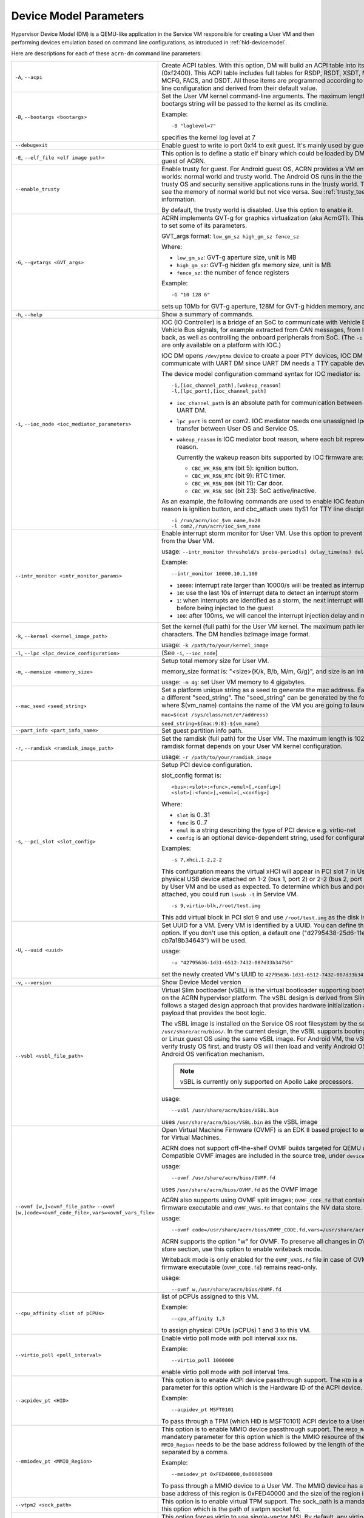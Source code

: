 .. _acrn-dm_parameters:

Device Model Parameters
#######################

Hypervisor Device Model (DM) is a QEMU-like application in the Service
VM responsible for creating a User VM and then performing devices
emulation based on command line configurations, as introduced in
:ref:`hld-devicemodel`.

Here are descriptions for each of these ``acrn-dm`` command line parameters:

.. list-table::
   :widths: 22 78
   :header-rows: 0

   * - ``-A``, ``--acpi``
     - Create ACPI tables.
       With this option, DM will build an ACPI table into its VMs F-Segment
       (0xf2400).  This ACPI table includes full tables for RSDP, RSDT, XSDT,
       MADT, FADT, HPET, MCFG, FACS, and DSDT. All these items are programmed
       according to acrn-dm command line configuration and derived from their
       default value.

   * - ``-B``, ``--bootargs <bootargs>``
     - Set the User VM kernel command-line arguments.
       The maximum length is 1023.
       The bootargs string will be passed to the kernel as its cmdline.

       Example::

         -B "loglevel=7"

       specifies the kernel log level at 7

   * - ``--debugexit``
     - Enable guest to write io port 0xf4 to exit guest. It's mainly used by
       guest unit test.

   * - ``-E``, ``--elf_file <elf image path>``
     - This option is to define a static elf binary which could be loaded by
       DM. DM will run elf as guest of ACRN.

   * - ``--enable_trusty``
     - Enable trusty for guest.
       For Android guest OS, ACRN provides a VM environment with two worlds:
       normal world and trusty world. The Android OS runs in the the normal
       world. The trusty OS and security sensitive applications runs in the
       trusty world. The trusty world can see the memory of normal world but
       not vice versa. See :ref:`trusty_tee` for more information.

       By default, the trusty world is disabled. Use this option to enable it.

   * - ``-G``, ``--gvtargs <GVT_args>``
     - ACRN implements GVT-g for graphics virtualization (aka AcrnGT). This
       option allows you to set some of its parameters.

       GVT_args format: ``low_gm_sz high_gm_sz fence_sz``

       Where:

       - ``low_gm_sz``: GVT-g aperture size, unit is MB
       - ``high_gm_sz``: GVT-g hidden gfx memory size, unit is MB
       - ``fence_sz``: the number of fence registers

       Example::

         -G "10 128 6"

       sets up 10Mb for GVT-g aperture, 128M for GVT-g hidden
       memory, and 6 fence registers.

   * - ``-h``, ``--help``
     - Show a summary of commands.

   * - ``-i``, ``--ioc_node <ioc_mediator_parameters>``
     - IOC (IO Controller) is a bridge of an SoC to communicate with Vehicle Bus.
       It routes Vehicle Bus signals, for example extracted from CAN messages,
       from IOC to the SoC and back, as well as controlling the onboard
       peripherals from SoC. (The ``-i`` and ``-l`` parameters are only
       available on a platform with IOC.)

       IOC DM opens ``/dev/ptmx`` device to create a peer PTY devices,  IOC DM uses
       these to communicate with UART DM since UART DM needs a TTY capable
       device as its backend.

       The device model configuration command syntax for IOC mediator is::

          -i,[ioc_channel_path],[wakeup_reason]
          -l,[lpc_port],[ioc_channel_path]

       - ``ioc_channel_path`` is an absolute path for communication between IOC
         mediator and UART DM.
       - ``lpc_port`` is com1 or com2. IOC mediator needs one unassigned lpc
         port for data transfer between User OS and Service OS.
       - ``wakeup_reason`` is IOC mediator boot reason, where each bit represents
         one wakeup reason.

         Currently the wakeup reason bits supported by IOC firmware are:

         - ``CBC_WK_RSN_BTN`` (bit 5): ignition button.
         - ``CBC_WK_RSN_RTC`` (bit 9): RTC timer.
         - ``CBC_WK_RSN_DOR`` (bit 11): Car door.
         - ``CBC_WK_RSN_SOC`` (bit 23): SoC active/inactive.

       As an example, the following commands are used to enable IOC feature, the
       initial wakeup reason is ignition button, and cbc_attach uses ttyS1 for
       TTY line discipline in User VM::

          -i /run/acrn/ioc_$vm_name,0x20
          -l com2,/run/acrn/ioc_$vm_name

   * - ``--intr_monitor <intr_monitor_params>``
     - Enable interrupt storm monitor for User VM. Use this option to prevent an interrupt
       storm from the User VM.

       usage: ``--intr_monitor threshold/s probe-period(s) delay_time(ms) delay_duration(ms)``

       Example::

         --intr_monitor 10000,10,1,100

       - ``10000``: interrupt rate larger than 10000/s will be treated as interrupt
         storm
       - ``10``: use the last 10s of interrupt data to detect an interrupt storm
       - ``1``: when interrupts are identified as a storm, the next interrupt will
         be delayed 1ms before being injected to the guest
       - ``100``: after 100ms, we will cancel the interrupt injection delay and restore
         to normal.

   * - ``-k``, ``--kernel <kernel_image_path>``
     - Set the kernel (full path) for the User VM kernel. The maximum path length is
       1023 characters. The DM handles bzImage image format.

       usage: ``-k /path/to/your/kernel_image``

   * - ``-l``, ``--lpc <lpc_device_configuration>``
     - (See ``-i``, ``--ioc_node``)

   * - ``-m``, ``--memsize <memory_size>``
     - Setup total memory size for User VM.

       memory_size format is: "<size>{K/k, B/b, M/m, G/g}", and size is an
       integer.

       usage: ``-m 4g``: set User VM memory to 4 gigabytes.

   * - ``--mac_seed <seed_string>``
     - Set a platform unique string as a seed to generate the mac address.
       Each VM should have a different "seed_string". The "seed_string" can
       be generated by the following method where $(vm_name) contains the
       name of the VM you are going to launch.

       ``mac=$(cat /sys/class/net/e*/address)``

       ``seed_string=${mac:9:8}-${vm_name}``

   * - ``--part_info <part_info_name>``
     - Set guest partition info path.

   * - ``-r``, ``--ramdisk <ramdisk_image_path>``
     - Set the ramdisk (full path) for the User VM. The maximum length is 1023.
       The supported ramdisk format depends on your User VM kernel configuration.

       usage: ``-r /path/to/your/ramdisk_image``

   * - ``-s``, ``--pci_slot <slot_config>``
     - Setup PCI device configuration.

       slot_config format is::

         <bus>:<slot>:<func>,<emul>[,<config>]
         <slot>[:<func>],<emul>[,<config>]

       Where:

       - ``slot`` is 0..31
       - ``func`` is 0..7
       - ``emul`` is a string describing the type of PCI device e.g. virtio-net
       - ``config`` is an optional device-dependent string, used for
         configuration.

       Examples::

         -s 7,xhci,1-2,2-2

       This configuration means the virtual xHCI will appear in PCI slot 7
       in User VM. Any physical USB device attached on 1-2 (bus 1, port 2) or
       2-2 (bus 2, port 2) will be detected by User VM and be used as expected. To
       determine which bus and port a USB device is attached, you could run
       ``lsusb -t`` in Service VM.

       ::

         -s 9,virtio-blk,/root/test.img

       This add virtual block in PCI slot 9 and use ``/root/test.img`` as the
       disk image

   * - ``-U``, ``--uuid <uuid>``
     - Set UUID for a VM.
       Every VM is identified by a UUID. You can define that UUID with this
       option. If you don't use this option, a default one
       ("d2795438-25d6-11e8-864e-cb7a18b34643") will be used.

       usage::

         -u "42795636-1d31-6512-7432-087d33b34756"

       set the newly created VM's UUID to ``42795636-1d31-6512-7432-087d33b34756``

   * - ``-v``, ``--version``
     - Show Device Model version

   * - ``--vsbl <vsbl_file_path>``
     - Virtual Slim bootloader (vSBL) is the virtual bootloader supporting
       booting of the User VM on the ACRN hypervisor platform. The vSBL design is
       derived from Slim Bootloader, which follows a staged design approach
       that provides hardware initialization and launching a payload that
       provides the boot logic.

       The vSBL image is installed on the Service OS root filesystem by the
       service-os bundle, in ``/usr/share/acrn/bios/``. In the current design,
       the vSBL supports booting Android guest OS or Linux guest OS using the
       same vSBL image. For Android VM, the vSBL will load and verify trusty OS
       first, and trusty OS will then load and verify Android OS according to
       Android OS verification mechanism.

       .. note::
          vSBL is currently only supported on Apollo Lake processors.

       usage::

          --vsbl /usr/share/acrn/bios/VSBL.bin

       uses ``/usr/share/acrn/bios/VSBL.bin`` as the vSBL image

   * - ``--ovmf [w,]<ovmf_file_path>``
       ``--ovmf [w,]code=<ovmf_code_file>,vars=<ovmf_vars_file>``
     - Open Virtual Machine Firmware (OVMF) is an EDK II based project to enable
       UEFI support for Virtual Machines.

       ACRN does not support off-the-shelf OVMF builds targeted for QEMU and
       KVM. Compatible OVMF images are included in the source tree, under
       ``devicemodel/bios/``.

       usage::

          --ovmf /usr/share/acrn/bios/OVMF.fd

       uses ``/usr/share/acrn/bios/OVMF.fd`` as the OVMF image

       ACRN also supports using OVMF split images; ``OVMF_CODE.fd`` that contains
       the OVMF firmware executable and ``OVMF_VARS.fd`` that contains the NV
       data store.

       usage::

          --ovmf code=/usr/share/acrn/bios/OVMF_CODE.fd,vars=/usr/share/acrn/bios/OVMF_VARS.fd

       ACRN supports the option "w" for OVMF. To preserve all changes in OVMF's
       NV data store section, use this option to enable writeback mode.

       Writeback mode is only enabled for the ``OVMF_VARS.fd`` file in case of
       OVMF split images, the firmware executable (``OVMF_CODE.fd``) remains
       read-only.

       usage::

          --ovmf w,/usr/share/acrn/bios/OVMF.fd

   * - ``--cpu_affinity <list of pCPUs>``
     - list of pCPUs assigned to this VM.

       Example::

          --cpu_affinity 1,3

       to assign physical CPUs (pCPUs) 1 and 3 to this VM.

   * - ``--virtio_poll <poll_interval>``
     - Enable virtio poll mode with poll interval xxx ns.

       Example::

          --virtio_poll 1000000

       enable virtio poll mode with poll interval 1ms.

   * - ``--acpidev_pt <HID>``
     - This option is to enable ACPI device passthrough support. The ``HID`` is a
       mandatory parameter for this option which is the Hardware ID of the ACPI
       device.

       Example::

          --acpidev_pt MSFT0101

       To pass through a TPM (which HID is MSFT0101) ACPI device to a User VM.

   * - ``--mmiodev_pt <MMIO_Region>``
     - This option is to enable MMIO device passthrough support. The ``MMIO_Region``
       is a mandatory parameter for this option which is the MMIO resource of the
       MMIO device. The ``MMIO_Region`` needs to be the base address followed by
       the length of the region, both separated by a comma.

       Example::

          --mmiodev_pt 0xFED40000,0x00005000

       To pass through a MMIO device to a User VM. The MMIO device has a MMIO region.
       The base address of this region is 0xFED40000 and the size of the region
       is 0x00005000.

   * - ``--vtpm2 <sock_path>``
     - This option is to enable virtual TPM support. The sock_path is a mandatory
       parameter for this option which is the path of swtpm socket fd.

   * - ``-W, --virtio_msix``
     - This option forces virtio to use single-vector MSI.
       By default, any virtio-based devices will use MSI-X as its interrupt
       method.  If you want to use single-vector MSI interrupt, you can do so
       using this option.

   * - ``-Y, --mptgen``
     - Disable MPtable generation.
       The MultiProcessor Specification (MPS) for the x86 architecture is an
       open standard describing enhancements to both operating systems and
       firmware that allows them to work with x86-compatible processors in a
       multi-processor configuration. MPS covers Advanced Programmable
       Interrupt Controller (APIC) architectures.

       By default, DM will create the MPtable for you. Use this option to
       disable it.

   * - ``--lapic_pt``
     - This option is to create a VM with the local APIC (LAPIC) passed-through.
       With this option, a VM is created with ``LAPIC_PASSTHROUGH`` and
       ``IO_COMPLETION_POLLING`` mode. This option is typically used for hard
       real-time scenarios.

       By default, this option is not enabled.

   * - ``--rtvm``
     - This option is used to create a VM with real-time attributes.
       With this option, a VM is created with ``GUEST_FLAG_RT`` and
       ``GUEST_FLAG_IO_COMPLETION_POLLING`` mode. This kind of VM is
       generally used for soft real-time scenarios (without ``--lapic_pt``) or
       hard real-time scenarios (with ``--lapic_pt``). With ``GUEST_FLAG_RT``,
       the Service VM cannot interfere with this kind of VM when it is
       running. It can only be powered off from inside the VM itself.

       By default, this option is not enabled.

   * - ``--logger_setting <console,level=4;disk,level=4;kmsg,level=3>``
     - This option sets the level of logging that is used for each log channel.
       The general format of this option is ``<log channel>,level=<log level>``.
       Different log channels are separated by a semi-colon (``;``). The various
       log channels available are: ``console``, ``disk`` and ``kmsg``.  The log
       level ranges from 1 (``error``) up to 5 (``debug``).

       By default, the log severity level is set to 4 (``info``).

   * - ``--pm_notify_channel <channel>``
     - This option is used to define which channel could be used DM to
       communicate with VM about power management event.

       ACRN supports three channels: ``ioc``, ``power button`` and ``uart``.

       usage::

          --pm_notify_channel ioc

       Use ioc as power management event motify channel.

   * - ``--pm_by_vuart [pty|tty],<node_path>``
     - This option is used to set a user OS power management by virtual UART.
       With acrn-dm UART emulation and hypervisor UART emulation and configure,
       service OS can communicate with user OS through virtual UART. By this
       option, service OS can notify user OS to shutdown itself by vUART.

       It need work with `--pm_notify_channel` and PCI UART setting (lpc and -l).

       Example::

        for general User VM, like LaaG or WaaG, it need set:
          --pm_notify_channel uart --pm_by_vuart pty,/run/acrn/life_mngr_vm1
          -l com2,/run/acrn/life_mngr_vm1
        for RTVM, like RT-Linux:
          --pm_notify_channel uart --pm_by_vuart tty,/dev/ttyS1

       For different User VM, it can be configured as needed.

   * - ``--windows``
     - This option is used to run Windows User VMs. It supports Oracle
       ``virtio-blk``, ``virtio-net`` and ``virtio-input`` devices for Windows
       guests with secure boot.

       usage::

          --windows

   * - ``--psram``
     - This option enables Pseudo (Software) SRAM passthrough to the VM.

       usage::

          --psram
